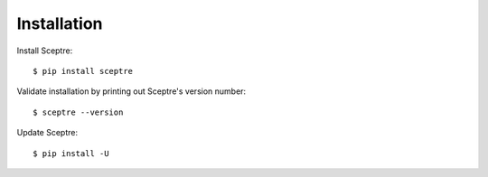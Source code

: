 .. highlight:: shell

.. _installation:

============
Installation
============

Install Sceptre::

  $ pip install sceptre

Validate installation by printing out Sceptre's version number::

  $ sceptre --version

Update Sceptre::

  $ pip install -U
